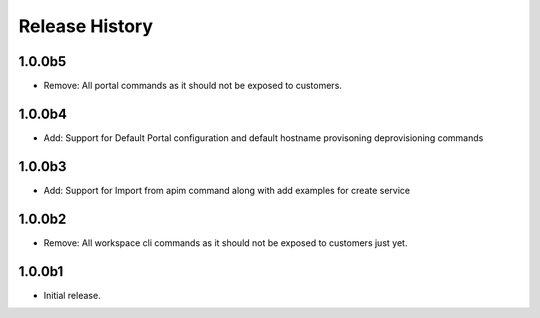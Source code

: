 .. :changelog:

Release History
===============

1.0.0b5
+++++
* Remove: All portal commands as it should not be exposed to customers.

1.0.0b4
+++++
* Add: Support for Default Portal configuration and default hostname provisoning deprovisioning commands

1.0.0b3
+++++
* Add: Support for Import from apim command along with add examples for create service

1.0.0b2
++++++
* Remove: All workspace cli commands as it should not be exposed to customers just yet.

1.0.0b1
++++++
* Initial release.